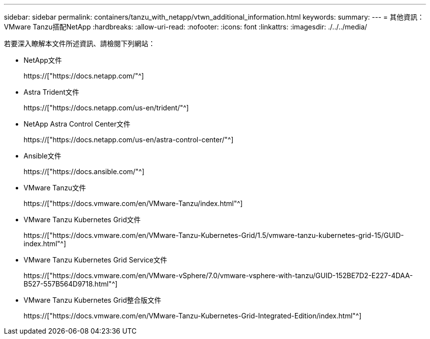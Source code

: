 ---
sidebar: sidebar 
permalink: containers/tanzu_with_netapp/vtwn_additional_information.html 
keywords:  
summary:  
---
= 其他資訊：VMware Tanzu搭配NetApp
:hardbreaks:
:allow-uri-read: 
:nofooter: 
:icons: font
:linkattrs: 
:imagesdir: ./../../media/


若要深入瞭解本文件所述資訊、請檢閱下列網站：

* NetApp文件
+
https://["https://docs.netapp.com/"^]

* Astra Trident文件
+
https://["https://docs.netapp.com/us-en/trident/"^]

* NetApp Astra Control Center文件
+
https://["https://docs.netapp.com/us-en/astra-control-center/"^]

* Ansible文件
+
https://["https://docs.ansible.com/"^]

* VMware Tanzu文件
+
https://["https://docs.vmware.com/en/VMware-Tanzu/index.html"^]

* VMware Tanzu Kubernetes Grid文件
+
https://["https://docs.vmware.com/en/VMware-Tanzu-Kubernetes-Grid/1.5/vmware-tanzu-kubernetes-grid-15/GUID-index.html"^]

* VMware Tanzu Kubernetes Grid Service文件
+
https://["https://docs.vmware.com/en/VMware-vSphere/7.0/vmware-vsphere-with-tanzu/GUID-152BE7D2-E227-4DAA-B527-557B564D9718.html"^]

* VMware Tanzu Kubernetes Grid整合版文件
+
https://["https://docs.vmware.com/en/VMware-Tanzu-Kubernetes-Grid-Integrated-Edition/index.html"^]


